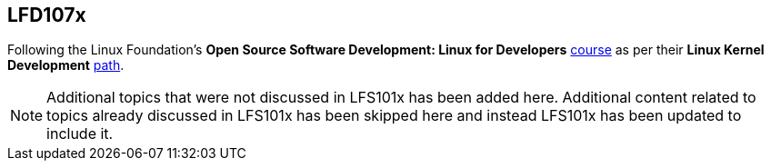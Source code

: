 == LFD107x

Following the Linux Foundation's *Open Source Software Development: Linux for Developers* https://www.edx.org/course/open-source-software-development-linux-for-developers[course] as per their *Linux Kernel Development* https://training.linuxfoundation.org/training/plan-your-training/[path].

[NOTE]
====
Additional topics that were not discussed in LFS101x has been added here.
Additional content related to topics already discussed in LFS101x has been skipped here and instead LFS101x has been updated to include it.
====

